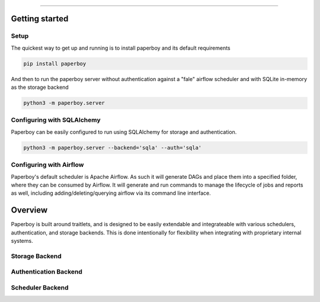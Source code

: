 ===============

Getting started
===============

Setup
------
The quickest way to get up and running is to install paperboy and its default requirements

.. code:: bash

    pip install paperboy

And then to run the paperboy server without authentication against a "fale" airflow scheduler and with SQLite in-memory as the storage backend

.. code:: bash

    python3 -m paperboy.server


Configuring with SQLAlchemy
----------------------------
Paperboy can be easily configured to run using SQLAlchemy for storage and authentication.

.. code:: bash

    python3 -m paperboy.server --backend='sqla' --auth='sqla'



Configuring with Airflow
--------------------------
Paperboy's default scheduler is Apache Airflow. As such it will generate DAGs and place them into a specified folder, where they can be consumed by Airflow. It will generate and run commands to manage the lifecycle of jobs and reports as well, including adding/deleting/querying airflow via its command line interface.


Overview
===============
Paperboy is built around traitlets, and is designed to be easily extendable and integrateable with various schedulers, authentication, and storage backends. This is done intentionally for flexibility when integrating with proprietary internal systems. 


Storage Backend
------------------

Authentication Backend
-----------------------

Scheduler Backend
-----------------------
